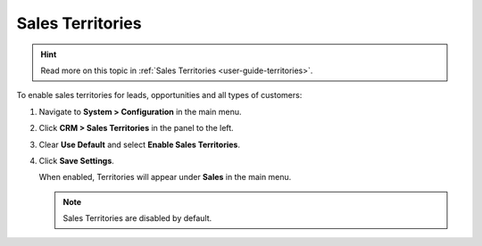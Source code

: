 .. _sys--configuration--crm--sales-pipeline--sales-territories:

Sales Territories
=================

.. hint:: Read more on this topic in :ref:`Sales Territories <user-guide-territories>`.

To enable sales territories for leads, opportunities and all types of customers:

1. Navigate to **System > Configuration** in the main menu.
2. Click **CRM > Sales Territories** in the panel to the left.
3. Clear **Use Default** and select **Enable Sales Territories**.
4. Click **Save Settings**.

   When enabled, Territories will appear under **Sales** in the main menu.

   .. note:: Sales Territories are disabled by default.

